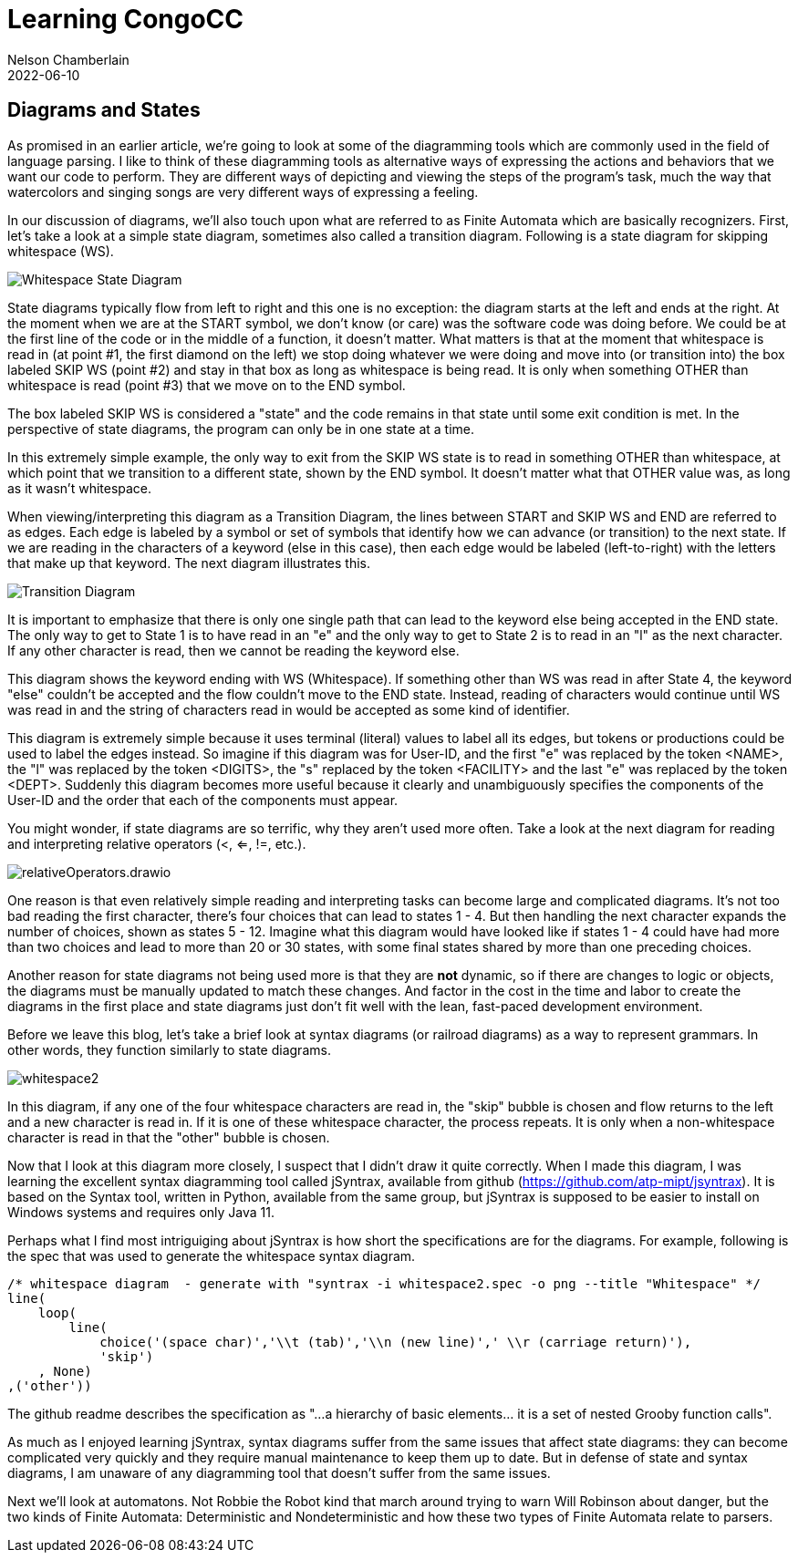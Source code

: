 :imagesdir: ../img
ifdef::pdf-book[]
=== Diagrams and States pdf
:imagesdir: ../learning/img
endif::pdf-book[]
ifndef::pdf-book[]
= Learning CongoCC
Nelson Chamberlain
2022-06-10
:jbake-type: post
:jbake-tags: learning
:jbake-status: published
== Diagrams and States
endif::[]

As promised in an earlier article, we're going to look at some of the diagramming tools which are commonly used in the field of language parsing. I like to think of these diagramming tools as alternative ways of expressing the actions and behaviors that we want our code to perform. They are different ways of depicting and viewing the steps of the program's task, much the way that watercolors and singing songs are very different ways of expressing a feeling.  

In our discussion of diagrams, we'll also touch upon what are referred to as Finite Automata which are basically recognizers. First, let's take a look at a simple state diagram, sometimes also called a transition diagram. Following is a state diagram for skipping whitespace (WS).

image::Whitespace.drawio.png[Whitespace State Diagram]

State diagrams typically flow from left to right and this one is no exception: the diagram starts at the left and ends at the right. At the moment when we are at the START symbol, we don't know (or care) was the software code was doing before. We could be at the first line of the code or in the middle of a function, it doesn't matter. What matters is that at the moment that whitespace is read in (at point #1, the first diamond on the left) we stop doing whatever we were doing and move into (or transition into) the box labeled SKIP WS (point #2) and stay in that box as long as whitespace is being read. It is only when something OTHER than whitespace is read (point #3) that we move on to the END symbol.

The box labeled SKIP WS is considered a "state" and the code remains in that state until some exit condition is met. In the perspective of state diagrams, the program can only be in one state at a time. 

In this extremely simple example, the only way to exit from the SKIP WS state is to read in something OTHER than whitespace, at which point that we transition to a different state, shown by the END symbol. It doesn't matter what that OTHER value was, as long as it wasn't whitespace. 

When viewing/interpreting this diagram as a Transition Diagram, the lines between START and SKIP WS and END are referred to as edges. Each edge is labeled by a symbol or set of symbols that identify how we can advance (or transition) to the next state. If we are reading in the characters of a keyword (else in this case), then each edge would be labeled (left-to-right) with the letters that make up that keyword. The next diagram illustrates this.

image::elseStateDiagram.drawio.png[Transition Diagram]

It is important to emphasize that there is only one single path that can lead to the keyword else being accepted in the END state. The only way to get to State 1 is to have read in an "e" and the only way to get to State 2 is to read in an "l" as the next character. If any other character is read, then we cannot be reading the keyword else. 

This diagram shows the keyword ending with WS (Whitespace). If something other than WS was read in after State 4, the keyword "else" couldn't be accepted and the flow couldn't move to the END state. Instead, reading of characters would continue until WS was read in and the string of characters read in would be accepted as some kind of identifier.

This diagram is extremely simple because it uses terminal (literal) values to label all its edges, but tokens or productions could be used to label the edges instead. So imagine if this diagram was for User-ID, and the first "e" was replaced by the token <NAME>, the "l" was replaced by the token <DIGITS>, the "s" replaced by the token <FACILITY> and the last "e" was replaced by the token <DEPT>. Suddenly this diagram becomes more useful because it clearly and unambiguously specifies the components of the User-ID and the order that each of the components must appear.

You might wonder, if state diagrams are so terrific, why they aren't used more often. Take a look at the next diagram for reading and interpreting relative operators (<, <=, !=, etc.). 

image::relativeOperators.drawio.png[]

One reason is that even relatively simple reading and interpreting tasks can become large and complicated diagrams. It's not too bad reading the first character, there's four choices that can lead to states 1 - 4. But then handling the next character expands the number of choices, shown as states 5 - 12. Imagine what this diagram would have looked like if states 1 - 4 could have had more than two choices and lead to more than 20 or 30 states, with some final states shared by more than one preceding choices. 

Another reason for state diagrams not being used more is that they are *not* dynamic, so if there are changes to logic or objects, the diagrams must be manually updated to match these changes. And factor in the cost in the time and labor to create the diagrams in the first place and state diagrams just don't fit well with the lean, fast-paced development environment.

Before we leave this blog, let's take a brief look at syntax diagrams (or railroad diagrams) as a way to represent grammars. In other words, they function similarly to state diagrams.

image::whitespace2.png[]

In this diagram, if any one of the four whitespace characters are read in, the "skip" bubble is chosen and flow returns to the left and a new character is read in. If it is one of these whitespace character, the process repeats. It is only when a non-whitespace character is read in that the "other" bubble is chosen. 

Now that I look at this diagram more closely, I suspect that I didn't draw it quite correctly. When I made this diagram, I was learning the excellent syntax diagramming tool called jSyntrax, available from github (https://github.com/atp-mipt/jsyntrax). It is based on the Syntax tool, written in Python, available from the same group, but jSyntrax is supposed to be easier to install on Windows systems and requires only Java 11.

Perhaps what I find most intriguiging about jSyntrax is how short the specifications are for the diagrams. For example, following is the spec that was used to generate the whitespace syntax diagram.

----
/* whitespace diagram  - generate with "syntrax -i whitespace2.spec -o png --title "Whitespace" */
line(
    loop(
        line(
            choice('(space char)','\\t (tab)','\\n (new line)',' \\r (carriage return)'),
            'skip')
    , None)
,('other'))
----

The github readme describes the specification as "...a hierarchy of basic elements... it is a set of nested Grooby function calls".

As much as I enjoyed learning jSyntrax, syntax diagrams suffer from the same issues that affect state diagrams: they can become complicated very quickly and they require manual maintenance to keep them up to date. But in defense of state and syntax diagrams, I am unaware of any diagramming tool that doesn't suffer from the same issues.

Next we'll look at automatons. Not Robbie the Robot kind that march around trying to warn Will Robinson about danger, but the two kinds of Finite Automata: Deterministic and Nondeterministic and how these two types of Finite Automata relate to parsers.